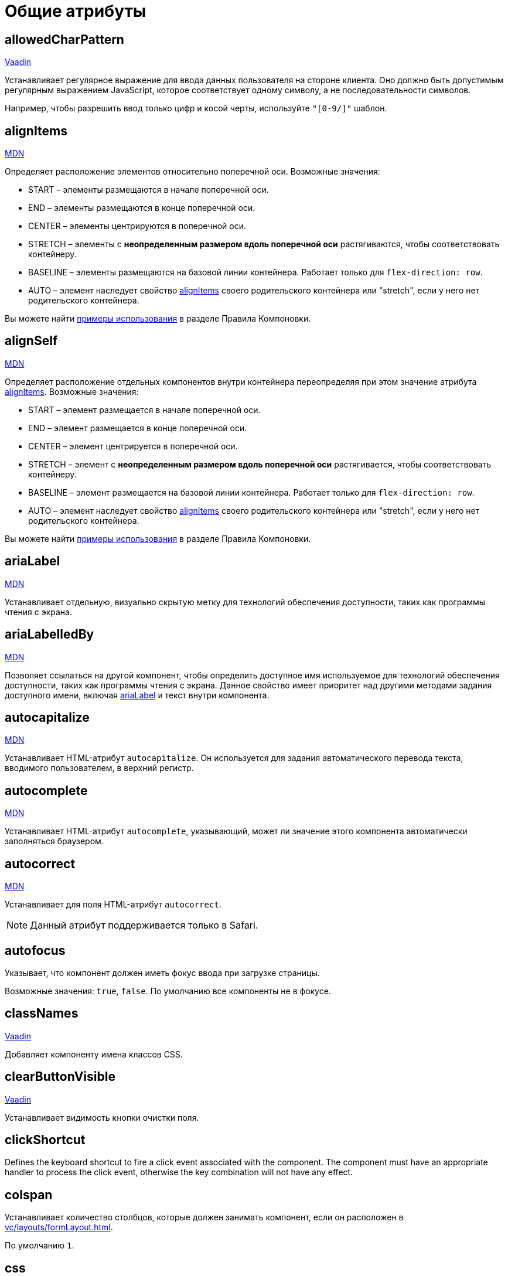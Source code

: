 = Общие атрибуты

[[allowedCharPattern]]
== allowedCharPattern

++++
<div class="jmix-ui-live-demo-container">
    <a href="https://vaadin.com/docs/latest/components/text-field/#constraints" class="vaadin-docs-btn" target="_blank">Vaadin</a>
</div>
++++

Устанавливает регулярное выражение для ввода данных пользователя на стороне клиента. Оно должно быть допустимым регулярным выражением JavaScript, которое соответствует одному символу, а не последовательности символов.

Например, чтобы разрешить ввод только цифр и косой черты, используйте `"[0-9/]"` шаблон.

[[alignItems]]
== alignItems

++++
<div class="jmix-ui-live-demo-container">
    <a href="https://developer.mozilla.org/en-US/docs/Web/CSS/align-items" class="mdn-docs-btn" target="_blank">MDN</a>
</div>
++++

Определяет расположение элементов относительно поперечной оси. Возможные значения:

* START – элементы размещаются в начале поперечной оси.
* END – элементы размещаются в конце поперечной оси.
* CENTER – элементы центрируются в поперечной оси.
* STRETCH – элементы с *неопределенным размером вдоль поперечной оси* растягиваются, чтобы соответствовать контейнеру.
* BASELINE – элементы размещаются на базовой линии контейнера. Работает только для `flex-direction: row`.
* AUTO – элемент наследует свойство <<alignItems,alignItems>> своего родительского контейнера или "stretch", если у него нет родительского контейнера.

Вы можете найти xref:vc/layout-rules.adoc#align-items[примеры использования] в разделе Правила Компоновки.

[[alignSelf]]
== alignSelf

++++
<div class="jmix-ui-live-demo-container">
    <a href="https://developer.mozilla.org/en-US/docs/Web/CSS/align-self" class="mdn-docs-btn" target="_blank">MDN</a>
</div>
++++

Определяет расположение отдельных компонентов внутри контейнера переопределяя при этом значение атрибута <<alignItems, alignItems>>. Возможные значения:

* START – элемент размещается в начале поперечной оси.
* END – элемент размещается в конце поперечной оси.
* CENTER – элемент центрируется в поперечной оси.
* STRETCH – элемент с *неопределенным размером вдоль поперечной оси* растягивается, чтобы соответствовать контейнеру.
* BASELINE – элемент размещается на базовой линии контейнера. Работает только для `flex-direction: row`.
* AUTO – элемент наследует свойство <<alignItems,alignItems>> своего родительского контейнера или "stretch", если у него нет родительского контейнера.

Вы можете найти xref:vc/layout-rules.adoc#align-self[примеры использования] в разделе Правила Компоновки.

[[ariaLabel]]
== ariaLabel

++++
<div class="jmix-ui-live-demo-container">
    <a href="https://developer.mozilla.org/en-US/docs/Web/Accessibility/ARIA/Attributes/aria-label" class="mdn-docs-btn" target="_blank">MDN</a>
</div>
++++

Устанавливает отдельную, визуально скрытую метку для технологий обеспечения доступности, таких как программы чтения с экрана.

[[ariaLabelledBy]]
== ariaLabelledBy

++++
<div class="jmix-ui-live-demo-container">
    <a href="https://developer.mozilla.org/en-US/docs/Web/Accessibility/ARIA/Attributes/aria-labelledby" class="mdn-docs-btn" target="_blank">MDN</a>
</div>
++++

Позволяет ссылаться на другой компонент, чтобы определить доступное имя используемое для технологий обеспечения доступности, таких как программы чтения с экрана. Данное свойство имеет приоритет над другими методами задания доступного имени, включая <<ariaLabel,ariaLabel>> и текст внутри компонента.

[[autocapitalize]]
== autocapitalize

++++
<div class="jmix-ui-live-demo-container">
    <a href="https://developer.mozilla.org/en-US/docs/Web/HTML/Global_attributes/autocapitalize" class="mdn-docs-btn" target="_blank">MDN</a>
</div>
++++

Устанавливает HTML-атрибут `autocapitalize`. Он используется для задания автоматического перевода текста, вводимого пользователем, в верхний регистр.

[[autocomplete]]
== autocomplete

++++
<div class="jmix-ui-live-demo-container">
    <a href="https://developer.mozilla.org/en-US/docs/Web/HTML/Element/input#autocomplete" class="mdn-docs-btn" target="_blank">MDN</a>
</div>
++++

Устанавливает HTML-атрибут `autocomplete`, указывающий, может ли значение этого компонента автоматически заполняться браузером.

[[autocorrect]]
== autocorrect

++++
<div class="jmix-ui-live-demo-container">
    <a href="https://developer.mozilla.org/en-US/docs/Web/HTML/Element/input#autocorrect" class="mdn-docs-btn" target="_blank">MDN</a>
</div>
++++

Устанавливает для поля HTML-атрибут `autocorrect`.

NOTE: Данный атрибут поддерживается только в Safari.

[[autofocus]]
== autofocus

Указывает, что компонент должен иметь фокус ввода при загрузке страницы.

Возможные значения: `true`, `false`. По умолчанию все компоненты не в фокусе.

[[classNames]]
== classNames

++++
<div class="jmix-ui-live-demo-container">
    <a href="https://vaadin.com/docs/latest/create-ui/creating-components/mixins/#hasstyle-interface" class="vaadin-docs-btn" target="_blank">Vaadin</a>
</div>
++++

Добавляет компоненту имена классов CSS.

[[clearButtonVisible]]
== clearButtonVisible

++++
<div class="jmix-ui-live-demo-container">
    <a href="https://vaadin.com/docs/latest/components/text-field/#clear-button" class="vaadin-docs-btn" target="_blank">Vaadin</a>
</div>
++++

Устанавливает видимость кнопки очистки поля.

[[clickShortcut]]
== clickShortcut

Defines the keyboard shortcut to fire a click event associated with the component. The component must have an appropriate handler to process the click event, otherwise the key combination will not have any effect.

[[colspan]]
== colspan

Устанавливает количество столбцов, которые должен занимать компонент, если он расположен в xref:vc/layouts/formLayout.adoc[].

По умолчанию `1`.

[[css]]
== css

Позволяет декларативно указывать CSS-свойства для компонентов UI.

[[dataContainer]]
== dataContainer

Устанавливает контейнер данных, определенный в разделе `data` XML-дескриптора экрана.

При установке в `dataContainer` xref:data/instance-container.adoc[контейнера экземпляра], необходимо также установить атрибут <<property>>.

[[datatype]]
== datatype

Устанавливает xref:data-model:data-types.adoc[тип данных] содержимого компонента. Возможные значения:

* `boolean`
* `byteArray`
* `char`
* `date`
* `dateTime`
* `decimal`
* `double`
* `fileRef`
* `int`
* `localDate`
* `localDateTime`
* `localTime`
* `long`
* `offsetDateTime`
* `offsetTime`
* `string`
* `time`
* `uri`
* `uuid`

Данный атрибут необходимо установить если компонент не связан с каким-либо атрибутом сущности. В противном случае тип данных определяется типом атрибута сущности.

[[dateFormat]]
== dateFormat

++++
<div class="jmix-ui-live-demo-container">
    <a href="https://vaadin.com/docs/latest/components/date-picker#date-format" class="vaadin-docs-btn" target="_blank">Vaadin</a>
</div>
++++

Устанавливает предпочтительный формат для значений даты в компоненте. По умолчанию используется формат даты текущей локали.

[[enabled]]
== enabled

++++
<div class="jmix-ui-live-demo-container">
    <a href="https://vaadin.com/docs/latest/create-ui/enabled-state" class="vaadin-docs-btn" target="_blank">Vaadin</a>
</div>
++++

Делает компонент явно отключенным или включенным.

[[errorMessage]]
== errorMessage

Устанавливает компоненту сообщение об ошибке.

[[flexGrow]]
== flexGrow

++++
<div class="jmix-ui-live-demo-container">
    <a href="https://developer.mozilla.org/en-US/docs/Web/CSS/flex-grow" class="mdn-docs-btn" target="_blank">MDN</a>
</div>
++++

Sets the flex grow factor for this component. When set to `0`, the width is fixed.

[[focusShortcut]]
== focusShortcut

Defines the keyboard shortcut that is used to place focus on this component.

[[height]]
== height

++++
<div class="jmix-ui-live-demo-container">
    <a href="https://vaadin.com/docs/latest/create-ui/creating-components/mixins/#hassize-interface" class="vaadin-docs-btn" target="_blank">Vaadin</a>
</div>
++++

Устанавливает высоту компонента.

Высота должна быть в формате, понятном браузеру, например, `"100px"` или `"2.5em"`.

[[helperText]]
== helperText

++++
<div class="jmix-ui-live-demo-container">
    <a href="https://vaadin.com/docs/latest/components/text-field#basic-features" class="vaadin-docs-btn" target="_blank">Vaadin</a>
</div>
++++

Задает текст рядом с полем. Его можно использовать, например, для информирования пользователей о том, какие значения ожидает компонент.

[[id]]
== id

Идентификатор компонента.

Рекомендуется создавать идентификаторы по правилам идентификаторов Java и использовать camelСase, например: `userGrid`, `filterPanel`. Атрибут `id` можно указать для любого компонента и он должен быть уникальным в пределах экрана.

[[invalid]]
== invalid

Устанавливает недопустимое состояние поля с учетом результата валидации.

* Если `invalid=false`, то поле отбражается в допустимом состоянии независимо от результата валидации.
* If `invalid=true`, то поле отбражается в допустимом состоянии только если валидация прошла успешно.

[[label]]
== label

++++
<div class="jmix-ui-live-demo-container">
    <a href="https://vaadin.com/docs/latest/components/text-field#basic-features" class="vaadin-docs-btn" target="_blank">Vaadin</a>
</div>
++++

Устанавливает надпись для компонента.

Значением атрибута может быть либо сам текст, либо ключ в xref:localization:message-bundles.adoc[пакете сообщений]. В случае ключа значение должно начинаться с `msg:// `префикса.

[[maxHeight]]
== maxHeight

++++
<div class="jmix-ui-live-demo-container">
    <a href="https://developer.mozilla.org/en-US/docs/Web/CSS/max-height" class="mdn-docs-btn" target="_blank">MDN</a>
</div>
++++

++++
<div class="jmix-ui-live-demo-container">
    <a href="https://vaadin.com/docs/latest/create-ui/creating-components/mixins/#hassize-interface" class="vaadin-docs-btn" target="_blank">Vaadin</a>
</div>
++++

Устанавливает CSS-свойство `max-height` компонента. Высота должна быть в формате, понятном браузеру, например, `"100px"` или `"2.5em"`.

[[maxLength]]
== maxLength

++++
<div class="jmix-ui-live-demo-container">
    <a href="https://developer.mozilla.org/en-US/docs/Web/HTML/Element/input#maxlength" class="mdn-docs-btn" target="_blank">MDN</a>
</div>
++++

++++
<div class="jmix-ui-live-demo-container">
    <a href="https://vaadin.com/docs/latest/components/text-field#constraints" class="vaadin-docs-btn" target="_blank">Vaadin</a>
</div>
++++

Устанавливает максимальное количество символов, которое принимает поле.

[[maxWidth]]
== maxWidth

++++
<div class="jmix-ui-live-demo-container">
    <a href="https://developer.mozilla.org/en-US/docs/Web/CSS/max-width" class="mdn-docs-btn" target="_blank">MDN</a>
</div>
++++

++++
<div class="jmix-ui-live-demo-container">
    <a href="https://vaadin.com/docs/latest/create-ui/creating-components/mixins/#hassize-interface" class="vaadin-docs-btn" target="_blank">Vaadin</a>
</div>
++++

Устанавливает CSS-свойство `max-width` компонента. Ширина должна быть в формате, понятном браузеру, например, `"100px"` или `"2.5em"`.

[[metaClass]]
== metaClass

Определяет класс сущности для компонентов, отображающих сущности, например, xref:vc/components/dataGrid.adoc[DataGrid] или xref:vc/components/entityComboBox.adoc[].

Установите этот атрибут, если компонент не связан с xref:data/data-containers.adoc[контейнером данных]. В противном случае класс сущности определяется контейнером данных.

[[minHeight]]
== minHeight

++++
<div class="jmix-ui-live-demo-container">
    <a href="https://developer.mozilla.org/en-US/docs/Web/CSS/min-height" class="mdn-docs-btn" target="_blank">MDN</a>
</div>
++++

++++
<div class="jmix-ui-live-demo-container">
    <a href="https://vaadin.com/docs/latest/create-ui/creating-components/mixins/#hassize-interface" class="vaadin-docs-btn" target="_blank">Vaadin</a>
</div>
++++

Устанавливает CSS-свойство `min-height` компонента. Высота должна быть в формате, понятном браузеру, например, `"100px"` или `"2.5em"`.

[[minLength]]
== minLength

++++
<div class="jmix-ui-live-demo-container">
    <a href="https://developer.mozilla.org/en-US/docs/Web/HTML/Element/input#minlength" class="mdn-docs-btn" target="_blank">MDN</a>
</div>
++++

++++
<div class="jmix-ui-live-demo-container">
    <a href="https://vaadin.com/docs/latest/components/text-field#constraints" class="vaadin-docs-btn" target="_blank">Vaadin</a>
</div>
++++

Устанавливает минимальное количество символов, которое принимает поле.

[[minWidth]]
== minWidth

++++
<div class="jmix-ui-live-demo-container">
    <a href="https://developer.mozilla.org/en-US/docs/Web/CSS/min-width" class="mdn-docs-btn" target="_blank">MDN</a>
</div>
++++

++++
<div class="jmix-ui-live-demo-container">
    <a href="https://vaadin.com/docs/latest/create-ui/creating-components/mixins/#hassize-interface" class="vaadin-docs-btn" target="_blank">Vaadin</a>
</div>
++++

Устанавливает CSS-свойство `min-width` компонента. Ширина должна быть в формате, понятном браузеру, например, `"100px"` или `"2.5em"`.

[[overlayClass]]
== overlayClass

Specifies a list of CSS class names to set on the overlay element.

[[pattern]]
== pattern

++++
<div class="jmix-ui-live-demo-container">
    <a href="https://developer.mozilla.org/en-US/docs/Web/HTML/Element/input#pattern" class="mdn-docs-btn" target="_blank">MDN</a>
</div>
++++

++++
<div class="jmix-ui-live-demo-container">
    <a href="https://vaadin.com/docs/latest/components/text-field/#pattern" class="vaadin-docs-btn" target="_blank">Vaadin</a>
</div>
++++

Устанавливает регулярное выражение для значения, проверяемое на стороне клиента. Шаблон должен представлять собой допустимое регулярное выражение JavaScript, соответствующее всему значению, а не только некоторому его подмножеству.

[[placeholder]]
== placeholder

++++
<div class="jmix-ui-live-demo-container">
    <a href="https://vaadin.com/docs/latest/components/text-field/#placeholder" class="vaadin-docs-btn" target="_blank">Vaadin</a>
</div>
++++

Определяет подсказку пользователю о том, что можно ввести в компонент.

[[property]]
== property

Задает имя атрибута xref:data-model:entities.adoc[сущности] значение которого будет отображаться и редактироваться данным визуальным компонентом.

`property` всегда используется вместе с атрибутом <<dataContainer,dataContainer>>.

[[readOnly]]
== readOnly

++++
<div class="jmix-ui-live-demo-container">
    <a href="https://vaadin.com/docs/latest/components/text-field#read-only-disabled" class="vaadin-docs-btn" target="_blank">Vaadin</a>
</div>
++++

Устанавливает компонент в режим только для чтения.

[[required]]
== required

++++
<div class="jmix-ui-live-demo-container">
    <a href="https://vaadin.com/docs/latest/components/text-field#constraints" class="vaadin-docs-btn" target="_blank">Vaadin</a>
</div>
++++

Указывает, что для этого поля требуется значение.

[[requiredIndicatorVisible]]
== requiredIndicatorVisible

++++
<div class="jmix-ui-live-demo-container">
    <a href="https://vaadin.com/docs/latest/components/text-field#constraints" class="vaadin-docs-btn" target="_blank">Vaadin</a>
</div>
++++

Устанавливает видимым индикатор необходимости ввода значения.

[[requiredMessage]]
== requiredMessage

Используется вместе с атрибутом <<required,required>>. Устанавливает сообщение, которое будет отображаться пользователю, когда компонент не имеет значения.

Атрибут может содержать само сообщение или ключ из xref:localization:message-bundles.adoc[пакета сообщений], например: `requiredMessage="msg://infoTextField.requiredMessage"`

[[step]]
== step

Устанавливает интервал времени в минутах между значениями, доступными для выбора в компонентах xref:vc/components/timePicker.adoc[] и xref:vc/components/dateTimePicker.adoc[]. Значение по умолчанию `60`:

[[tabIndex]]
== tabIndex

++++
<div class="jmix-ui-live-demo-container">
    <a href="https://developer.mozilla.org/en-US/docs/Web/HTML/Global_attributes/tabindex" class="mdn-docs-btn" target="_blank">MDN</a>
</div>
++++

Устанавливает HTML-атрибут `tabindex` в компоненте. Атрибут указывает, может ли его элемент быть сфокусирован и как он участвует в последовательной навигации с помощью клавиатуры:

* Отрицательное значение (обычно `tabindex = -1` означает, что компонент должен быть доступен для фокуса, но не должен быть достижим при последовательной навигации с помощью клавиатуры.
* `tabindex = `0` означает, что компонент должен быть доступен для фокусировки при последовательной навигации с помощью клавиатуры, но его порядок определяется исходным порядком документа.
* Положительное значение означает, что компонент должен быть доступен для фокусировки при последовательной навигации с помощью клавиатуры, а его порядок определяется значением атрибута. То есть `tabindex = 4` фокусируется до `tabindex = 5`, но после `tabindex = 3`. Если несколько компонентов имеют одно и то же положительное значение `tabindex`, их порядок относительно друг друга соответствует их положению в документе.

[[text]]
== text

Задает текстовое содержимое компонента.

Значением атрибута может быть либо сам текст, либо ключ в xref:localization:message-bundles.adoc[пакете сообщений]. В случае ключа значение должно начинаться с `msg://` префикса.

Есть два способа заданя ключа:

* Короткий ключ - в этом случае сообщение будет искаться в группе сообщений текущего экрана. Например: `msg://infoField.caption`.

* Полный ключ, включающий группу сообщений, например: `msg://com.company.sample.view.user/infoField.caption`.

[[themeNames]]
== themeNames

Добавляет компоненту тему.

[[title]]
== title

Значение атрибута устанавливается в HTML-атрибуты https://developer.mozilla.org/en-US/docs/Web/HTML/Global_attributes/title[title^] и https://developer.mozilla.org/en-US/docs/Web/Accessibility/ARIA/Attributes/aria-label[aria-label^]. Большинство компонентов интерпретируют его как всплывающую подсказку.

[[value]]
== value

Sets the value of the component. If the new value is not equal to `getValue()`, fires a value change event. May throw `IllegalArgumentException` if the value is not acceptable.

[[valueChangeMode]]
== valueChangeMode

++++
<div class="jmix-ui-live-demo-container">
    <a href="https://vaadin.com/docs/latest/tools/collaboration/components/collaboration-binder/#propagate-values-eagerly-in-text-fields" class="vaadin-docs-btn" target="_blank">Vaadin</a>
</div>
++++

Устанавливает новый режим изменения значения для компонента.

[[valueChangeTimeout]]
== valueChangeTimeout

++++
<div class="jmix-ui-live-demo-container">
    <a href="https://vaadin.com/docs/latest/tools/collaboration/components/collaboration-binder/#propagate-values-eagerly-in-text-fields" class="vaadin-docs-btn" target="_blank">Vaadin</a>
</div>
++++

Применяет тайм-аут изменения значения для данного <<valueChangeMode>>.

[[visible]]
== visible

++++
<div class="jmix-ui-live-demo-container">
    <a href="https://vaadin.com/docs/latest/create-ui/basic-features/#visibility" class="vaadin-docs-btn" target="_blank">Vaadin</a>
</div>
++++

Устанавливает видимость компонента.

[[weekNumbersVisible]]
== weekNumbersVisible
++++
<div class="jmix-ui-live-demo-container">
    <a href="https://vaadin.com/docs/latest/components/date-picker#week-numbers" class="vaadin-docs-btn" target="_blank">Vaadin</a>
</div>
++++

Указывает, отображаются ли номера недель в всплывающем календаре. Это работает только в том случае, если первый день недели установлен на понедельник.

[[whiteSpace]]
== whiteSpace

++++
<div class="jmix-ui-live-demo-container">
    <a href="https://developer.mozilla.org/en-US/docs/Web/CSS/white-space" class="mdn-docs-btn" target="_blank">MDN</a>
</div>
++++

Устанавливает CSS-свойство `white-space`.

Значение по умолчанию `NORMAL`.

[[width]]
== width

++++
<div class="jmix-ui-live-demo-container">
    <a href="https://vaadin.com/docs/latest/create-ui/creating-components/mixins/#hassize-interface" class="vaadin-docs-btn" target="_blank">Vaadin</a>
</div>
++++

Устанавливает ширину компонента. Ширина должна быть в формате, понятном браузеру, например, `"100px"` или `"2.5em"`.